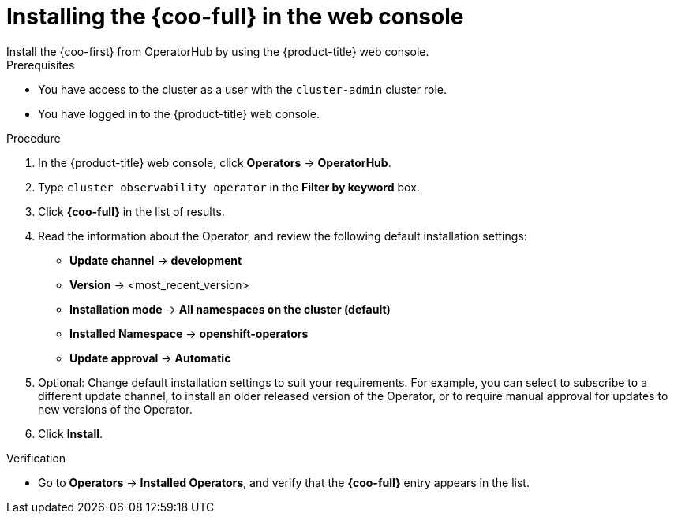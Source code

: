// Module included in the following assemblies:

// * observability/monitoring/cluster_observability_operator/installing-the-cluster-observability-operator.adoc

:_mod-docs-content-type: PROCEDURE
[id="installing-the-cluster-observability-operator-in-the-web-console-_{context}"]
= Installing the {coo-full} in the web console
Install the {coo-first} from OperatorHub by using the {product-title} web console.

.Prerequisites

* You have access to the cluster as a user with the `cluster-admin` cluster role.
* You have logged in to the {product-title} web console.

.Procedure

. In the {product-title} web console, click *Operators* -> *OperatorHub*.
. Type `cluster observability operator` in the *Filter by keyword* box.
. Click  *{coo-full}* in the list of results.
. Read the information about the Operator, and review the following default installation settings:
+
* *Update channel* -> *development*
* *Version* -> <most_recent_version>
* *Installation mode* -> *All namespaces on the cluster (default)*
* *Installed Namespace* -> *openshift-operators*
* *Update approval* -> *Automatic*

. Optional: Change default installation settings to suit your requirements.
For example, you can select to subscribe to a different update channel, to install an older released version of the Operator, or to require manual approval for updates to new versions of the Operator.
. Click *Install*.

.Verification

* Go to *Operators* -> *Installed Operators*, and verify that the *{coo-full}* entry appears in the list.
